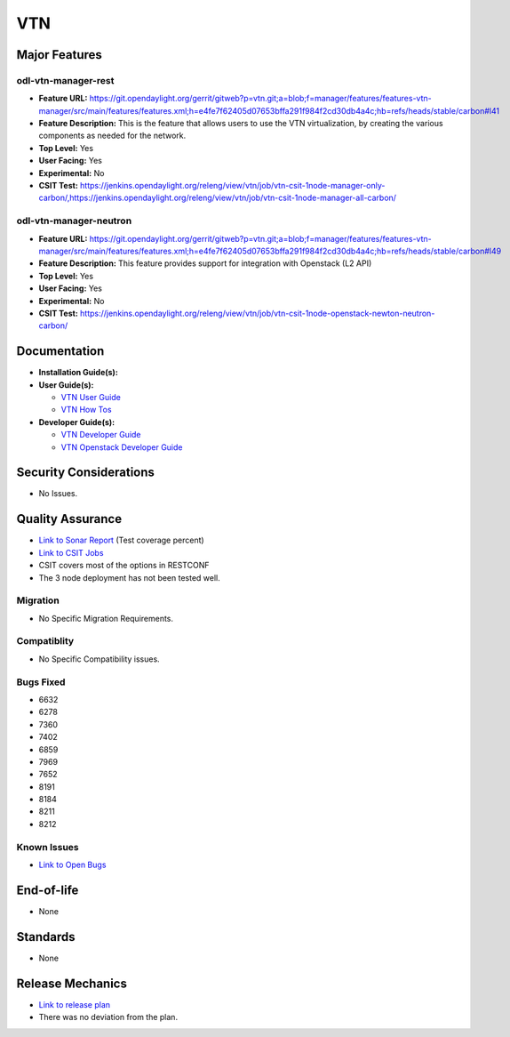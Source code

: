 ===
VTN
===

Major Features
==============

odl-vtn-manager-rest
--------------------

* **Feature URL:** https://git.opendaylight.org/gerrit/gitweb?p=vtn.git;a=blob;f=manager/features/features-vtn-manager/src/main/features/features.xml;h=e4fe7f62405d07653bffa291f984f2cd30db4a4c;hb=refs/heads/stable/carbon#l41
* **Feature Description:**  This is the feature that allows users to use the VTN virtualization, by creating the various components as needed for the network.
* **Top Level:** Yes
* **User Facing:** Yes
* **Experimental:** No
* **CSIT Test:** https://jenkins.opendaylight.org/releng/view/vtn/job/vtn-csit-1node-manager-only-carbon/,https://jenkins.opendaylight.org/releng/view/vtn/job/vtn-csit-1node-manager-all-carbon/


odl-vtn-manager-neutron
----------------------

* **Feature URL:** https://git.opendaylight.org/gerrit/gitweb?p=vtn.git;a=blob;f=manager/features/features-vtn-manager/src/main/features/features.xml;h=e4fe7f62405d07653bffa291f984f2cd30db4a4c;hb=refs/heads/stable/carbon#l49
* **Feature Description:**  This feature provides support for integration with Openstack (L2 API)
* **Top Level:** Yes
* **User Facing:** Yes
* **Experimental:** No
* **CSIT Test:** https://jenkins.opendaylight.org/releng/view/vtn/job/vtn-csit-1node-openstack-newton-neutron-carbon/

Documentation
=============

* **Installation Guide(s):**

* **User Guide(s):**

  * `VTN User Guide <http://docs.opendaylight.org/en/latest/user-guide/virtual-tenant-network-(vtn).html>`_
  * `VTN How Tos <http://docs.opendaylight.org/en/latest/user-guide/virtual-tenant-network-(vtn).html#vtn-manager-usage-examples>`_

* **Developer Guide(s):**

  * `VTN Developer Guide <http://docs.opendaylight.org/en/latest/developer-guide/virtual-tenant-network-(vtn).html>`_
  * `VTN Openstack Developer Guide <http://docs.opendaylight.org/en/latest/opendaylight-with-openstack/openstack-with-vtn.html>`_

Security Considerations
=======================

* No Issues.


Quality Assurance
=================

* `Link to Sonar Report <https://sonar.opendaylight.org/dashboard?id=org.opendaylight.vtn%3Adistribution&did=1>`_ (Test coverage percent)
* `Link to CSIT Jobs <https://jenkins.opendaylight.org/releng/view/vtn/>`_
*  CSIT covers most of the options in RESTCONF
*  The 3 node deployment has not been tested well.

Migration
---------

* No Specific Migration Requirements.

Compatiblity
------------

* No Specific Compatibility issues.

Bugs Fixed
----------

* 6632
* 6278
* 7360
* 7402
* 6859
* 7969
* 7652
* 8191
* 8184
* 8211
* 8212

Known Issues
------------

* `Link to Open Bugs <https://bugs.opendaylight.org/buglist.cgi?component=VTN%20Manager&list_id=78860&product=vtn&resolution=--->`_

End-of-life
===========

* None

Standards
=========

* None

Release Mechanics
=================

* `Link to release plan <https://wiki.opendaylight.org/view/VTN:Carbon_Release_Plan>`_
* There was no deviation from the plan.
